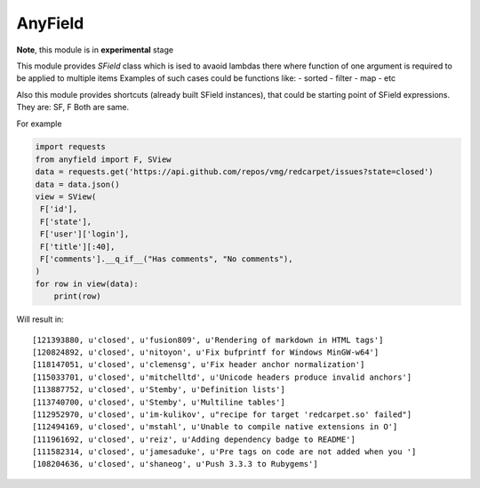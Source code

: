 AnyField
********

**Note**, this module is in **experimental** stage

This module provides *SField* class which is ised to avaoid lambdas
there where function of one argument is required to be applied to
multiple items Examples of such cases could be functions like: -
sorted - filter - map - etc

Also this module provides shortcuts (already built SField instances),
that could be starting point of SField expressions. They are: SF, F
Both are same.

For example

.. code:: python

   import requests
   from anyfield import F, SView
   data = requests.get('https://api.github.com/repos/vmg/redcarpet/issues?state=closed')
   data = data.json()
   view = SView(
    F['id'],
    F['state'],
    F['user']['login'],
    F['title'][:40],
    F['comments'].__q_if__("Has comments", "No comments"),
   )
   for row in view(data):
       print(row)

Will result in::

   [121393880, u'closed', u'fusion809', u'Rendering of markdown in HTML tags']
   [120824892, u'closed', u'nitoyon', u'Fix bufprintf for Windows MinGW-w64']
   [118147051, u'closed', u'clemensg', u'Fix header anchor normalization']
   [115033701, u'closed', u'mitchelltd', u'Unicode headers produce invalid anchors']
   [113887752, u'closed', u'Stemby', u'Definition lists']
   [113740700, u'closed', u'Stemby', u'Multiline tables']
   [112952970, u'closed', u'im-kulikov', u"recipe for target 'redcarpet.so' failed"]
   [112494169, u'closed', u'mstahl', u'Unable to compile native extensions in O']
   [111961692, u'closed', u'reiz', u'Adding dependency badge to README']
   [111582314, u'closed', u'jamesaduke', u'Pre tags on code are not added when you ']
   [108204636, u'closed', u'shaneog', u'Push 3.3.3 to Rubygems']
